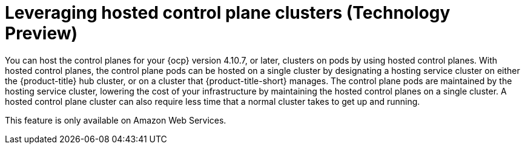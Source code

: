 [#hypershift-intro]
= Leveraging hosted control plane clusters (Technology Preview)

You can host the control planes for your {ocp} version 4.10.7, or later, clusters on pods by using hosted control planes. With hosted control planes, the control plane pods can be hosted on a single cluster by designating a hosting service cluster on either the {product-title} hub cluster, or on a cluster that {product-title-short} manages. The control plane pods are maintained by the hosting service cluster, lowering the cost of your infrastructure by maintaining the hosted control planes on a single cluster. A hosted control plane cluster can also require less time that a normal cluster takes to get up and running. 

This feature is only available on Amazon Web Services.


